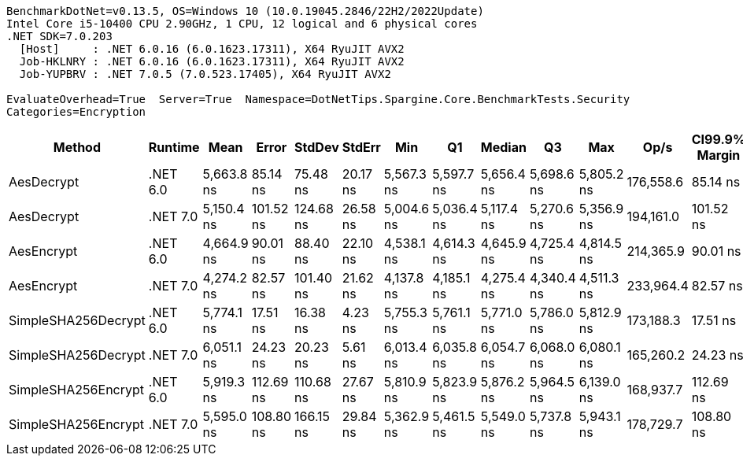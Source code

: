 ....
BenchmarkDotNet=v0.13.5, OS=Windows 10 (10.0.19045.2846/22H2/2022Update)
Intel Core i5-10400 CPU 2.90GHz, 1 CPU, 12 logical and 6 physical cores
.NET SDK=7.0.203
  [Host]     : .NET 6.0.16 (6.0.1623.17311), X64 RyuJIT AVX2
  Job-HKLNRY : .NET 6.0.16 (6.0.1623.17311), X64 RyuJIT AVX2
  Job-YUPBRV : .NET 7.0.5 (7.0.523.17405), X64 RyuJIT AVX2

EvaluateOverhead=True  Server=True  Namespace=DotNetTips.Spargine.Core.BenchmarkTests.Security  
Categories=Encryption  
....
[options="header"]
|===
|               Method|   Runtime|        Mean|      Error|     StdDev|    StdErr|         Min|          Q1|      Median|          Q3|         Max|       Op/s|  CI99.9% Margin|  Iterations|  Kurtosis|  MValue|  Skewness|  Rank|  LogicalGroup|  Baseline|  Code Size|  Allocated
|           AesDecrypt|  .NET 6.0|  5,663.8 ns|   85.14 ns|   75.48 ns|  20.17 ns|  5,567.3 ns|  5,597.7 ns|  5,656.4 ns|  5,698.6 ns|  5,805.2 ns|  176,558.6|        85.14 ns|       14.00|     1.883|   2.000|    0.4604|     4|             *|        No|    2,163 B|   13.79 KB
|           AesDecrypt|  .NET 7.0|  5,150.4 ns|  101.52 ns|  124.68 ns|  26.58 ns|  5,004.6 ns|  5,036.4 ns|  5,117.4 ns|  5,270.6 ns|  5,356.9 ns|  194,161.0|       101.52 ns|       22.00|     1.371|   2.000|    0.2766|     3|             *|        No|    2,892 B|   13.75 KB
|           AesEncrypt|  .NET 6.0|  4,664.9 ns|   90.01 ns|   88.40 ns|  22.10 ns|  4,538.1 ns|  4,614.3 ns|  4,645.9 ns|  4,725.4 ns|  4,814.5 ns|  214,365.9|        90.01 ns|       16.00|     1.784|   2.000|    0.1485|     2|             *|        No|    2,160 B|    12.4 KB
|           AesEncrypt|  .NET 7.0|  4,274.2 ns|   82.57 ns|  101.40 ns|  21.62 ns|  4,137.8 ns|  4,185.1 ns|  4,275.4 ns|  4,340.4 ns|  4,511.3 ns|  233,964.4|        82.57 ns|       22.00|     2.552|   2.000|    0.6415|     1|             *|        No|    2,889 B|   12.36 KB
|  SimpleSHA256Decrypt|  .NET 6.0|  5,774.1 ns|   17.51 ns|   16.38 ns|   4.23 ns|  5,755.3 ns|  5,761.1 ns|  5,771.0 ns|  5,786.0 ns|  5,812.9 ns|  173,188.3|        17.51 ns|       15.00|     2.665|   2.000|    0.7086|     5|             *|        No|      608 B|   11.02 KB
|  SimpleSHA256Decrypt|  .NET 7.0|  6,051.1 ns|   24.23 ns|   20.23 ns|   5.61 ns|  6,013.4 ns|  6,035.8 ns|  6,054.7 ns|  6,068.0 ns|  6,080.1 ns|  165,260.2|        24.23 ns|       13.00|     1.770|   2.000|   -0.2411|     7|             *|        No|      611 B|   10.98 KB
|  SimpleSHA256Encrypt|  .NET 6.0|  5,919.3 ns|  112.69 ns|  110.68 ns|  27.67 ns|  5,810.9 ns|  5,823.9 ns|  5,876.2 ns|  5,964.5 ns|  6,139.0 ns|  168,937.7|       112.69 ns|       16.00|     2.103|   2.000|    0.7453|     6|             *|        No|      605 B|   12.63 KB
|  SimpleSHA256Encrypt|  .NET 7.0|  5,595.0 ns|  108.80 ns|  166.15 ns|  29.84 ns|  5,362.9 ns|  5,461.5 ns|  5,549.0 ns|  5,737.8 ns|  5,943.1 ns|  178,729.7|       108.80 ns|       31.00|     1.803|   2.714|    0.3610|     4|             *|        No|      608 B|   12.59 KB
|===
